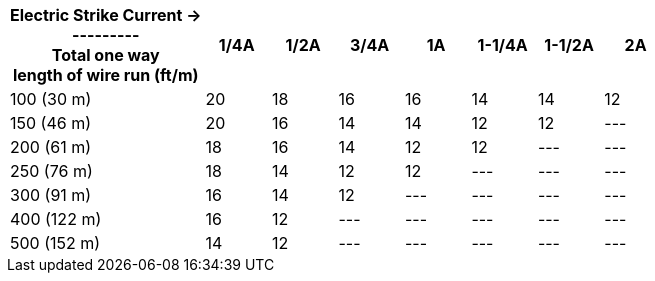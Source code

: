 [table.withborders,width="100%",cols="30%,10%,10%,10%,10%,10%,10%,10%",options="header",]
|===
a|Electric Strike Current  &#8594; +
+++---------+++ +
Total one way +
length of wire run (ft/m) +
|1/4A | 1/2A |3/4A |1A |1-1/4A |1-1/2A |2A
.^|100 (30 m) |20 |18 |16 |16 |14 |14 |12
.^|150 (46 m) |20 |16 |14 |14 |12 |12 |---
.^|200 (61 m) |18 |16 |14 |12 |12 |--- |---
.^|250 (76 m) |18 |14 |12 |12 |--- |--- |---
.^|300 (91 m) |16 |14 |12 |--- |--- |--- |---
.^|400 (122 m) |16 |12 |--- |--- |--- |--- |---
.^|500 (152 m) |14 |12 |--- |--- |--- |--- |---
|===
